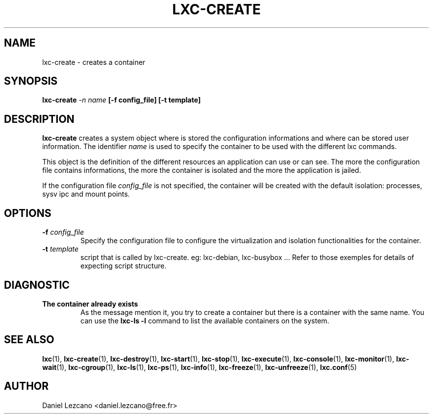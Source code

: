 .\" This manpage has been automatically generated by docbook2man 
.\" from a DocBook document.  This tool can be found at:
.\" <http://shell.ipoline.com/~elmert/comp/docbook2X/> 
.\" Please send any bug reports, improvements, comments, patches, 
.\" etc. to Steve Cheng <steve@ggi-project.org>.
.TH "LXC-CREATE" "1" "22 January 2010" "" ""

.SH NAME
lxc-create \- creates a container
.SH SYNOPSIS

\fBlxc-create \fI-n name\fB
[-f config_file]
[-t template]\fR

.SH "DESCRIPTION"
.PP
\fBlxc-create\fR creates a system object where is
stored the configuration informations and where can be stored
user information. The identifier \fIname\fR
is used to specify the container to be used with the different
lxc commands.
.PP
This object is the definition of the different resources an
application can use or can see. The more the configuration file
contains informations, the more the container is isolated and
the more the application is jailed.
.PP
If the configuration file \fIconfig_file\fR
is not specified, the container will be created with the default
isolation: processes, sysv ipc and mount points.
.SH "OPTIONS"
.TP
\fB   -f \fIconfig_file\fB \fR
Specify the configuration file to configure the virtualization
and isolation functionalities for the container.
.TP
\fB   -t \fItemplate\fB \fR
'template' is the short name of an existing 'lxc-template'
script that is called by lxc-create.
eg: lxc-debian, lxc-busybox ...
Refer to those exemples for details of expecting script structure.
.SH "DIAGNOSTIC"
.TP
\fBThe container already exists\fR
As the message mention it, you try to create a container
but there is a container with the same name. You can use
the \fBlxc-ls -l\fR command to list the
available containers on the system.
.SH "SEE ALSO"
.PP
\fBlxc\fR(1),
\fBlxc-create\fR(1),
\fBlxc-destroy\fR(1),
\fBlxc-start\fR(1),
\fBlxc-stop\fR(1),
\fBlxc-execute\fR(1),
\fBlxc-console\fR(1),
\fBlxc-monitor\fR(1),
\fBlxc-wait\fR(1),
\fBlxc-cgroup\fR(1),
\fBlxc-ls\fR(1),
\fBlxc-ps\fR(1),
\fBlxc-info\fR(1),
\fBlxc-freeze\fR(1),
\fBlxc-unfreeze\fR(1),
\fBlxc.conf\fR(5)
.SH "AUTHOR"
.PP
Daniel Lezcano <daniel.lezcano@free.fr>
